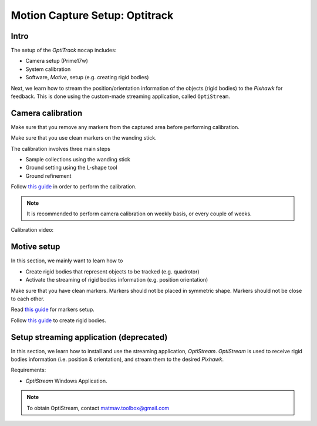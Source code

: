 Motion Capture Setup: Optitrack
=========


Intro
-----

The setup of the *OptiTrack* ``mocap`` includes:

* Camera setup (Prime17w)
* System calibration
* Software, *Motive*, setup (e.g. creating rigid bodies)

Next, we learn how to stream the position/orientation information of the objects (rigid bodies) to the *Pixhawk* for feedback. This is done using the custom-made streaming application, called ``OptiStream``.

Camera calibration
-----


Make sure that you remove any markers from the captured area before performing calibration.

Make sure that you use clean markers on the wanding stick.

The calibration involves three main steps

* Sample collections using the wanding stick
* Ground setting using the L-shape tool
* Ground refinement

Follow `this guide <http://wiki.optitrack.com/index.php?title=Calibration>`_ in order to perform the calibration.

.. note::

	It is recommended to perform camera calibration on weekly basis, or every couple of weeks.

Calibration video:

.. raw:: html 
	
	<iframe width="560" height="315" src="https://www.youtube.com/embed/cNZaFEghTBU?rel=0" frameborder="0" allow="autoplay; encrypted-media" allowfullscreen></iframe>




Motive setup
-----

In this section, we mainly want to learn how to 

* Create rigid bodies that represent objects to be tracked (e.g. quadrotor)
* Activate the streaming of rigid bodies information (e.g. position orientation)

Make sure that you have clean markers. Markers should not be placed in symmetric shape. Markers should not be close to each other.

Read `this guide <http://wiki.optitrack.com/index.php?title=Markers>`_ for markers setup.

Follow `this guide <http://wiki.optitrack.com/index.php?title=Rigid_Body_Tracking>`_ to create rigid bodies.


Setup streaming application (deprecated)
-----

In this section, we learn how to install and use the streaming application, *OptiStream*. *OptiStream* is used to receive rigid bodies information (i.e. position & orientation), and stream them to the desired *Pixhawk*.


.. image:: ../_static/OptiStream.PNG
   :scale: 50 %
   :align: center

Requirements:

* *OptiStream* Windows Application.

.. note::

	To obtain OptiStream, contact matmav.toolbox@gmail.com 








